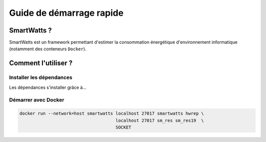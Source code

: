 .. SmartWatts (QuickStart)

Guide de démarrage rapide
*************************

SmartWatts ?
============

SmartWatts est un framework permettant d'estimer la consommation énergétique d'environnement informatique (notamment des conteneurs ``Docker``).

Comment l'utiliser ?
====================

Installer les dépendances
-------------------------

Les dépendances s'installer grâce à...

Démarrer avec Docker
--------------------

.. code-block:: none

   docker run --network=host smartwatts localhost 27017 smartwatts hwrep \
                                        localhost 27017 sm_res sm_res19  \
                                        SOCKET
